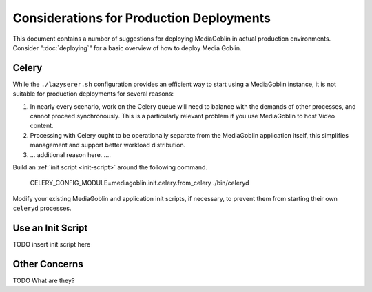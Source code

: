 =========================================
Considerations for Production Deployments
=========================================

This document contains a number of suggestions for deploying
MediaGoblin in actual production environments. Consider
":doc:`deploying`" for a basic overview of how to deploy Media
Goblin.

Celery
------

While the ``./lazyserer.sh`` configuration provides an efficient way to
start using a MediaGoblin instance, it is not suitable for production
deployments for several reasons:

1. In nearly every scenario, work on the Celery queue will need to
   balance with the demands of other processes, and cannot proceed
   synchronously. This is a particularly relevant problem if you use
   MediaGoblin to host Video content.

2. Processing with Celery ought to be operationally separate from the
   MediaGoblin application itself, this simplifies management and
   support better workload distribution.

3. ... additional reason here. ....

Build an :ref:`init script <init-script>` around the following
command.

      CELERY_CONFIG_MODULE=mediagoblin.init.celery.from_celery ./bin/celeryd

Modify your existing MediaGoblin and application init scripts, if
necessary, to prevent them from starting their own ``celeryd``
processes.

.. _init-script:

Use an Init Script
-------------------

TODO insert init script here

Other Concerns
--------------

TODO What are they?

